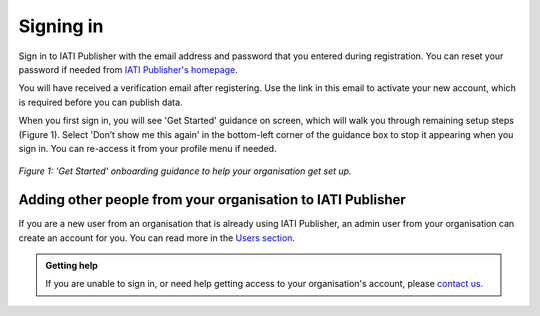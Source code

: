 ###################
Signing in
###################

Sign in to IATI Publisher with the email address and password that you entered during registration. You can reset your password if needed from `IATI Publisher's homepage <https://publisher.iatistandard.org/>`_.

You will have received a verification email after registering. Use the link in this email to activate your new account, which is required before you can publish data. 

When you first sign in, you will see 'Get Started' guidance on screen, which will walk you through remaining setup steps (Figure 1). Select 'Don’t show me this again' in the bottom-left corner of the guidance box to stop it appearing when you sign in. You can re-access it from your profile menu if needed.

.. figure:: images/get_started_guidance.png
    :width: 100 %
    :align: center
    :alt: Screenshot of the 'Get Started' onboarding guidance, visible on first sign in, to help your organisation get set up.

    *Figure 1: 'Get Started' onboarding guidance to help your organisation get set up.*

Adding other people from your organisation to IATI Publisher
----------------------------------------
If you are a new user from an organisation that is already using IATI Publisher, an admin user from your organisation can create an account for you. You can read more in the `Users section <https://docs.publisher.iatistandard.org/en/latest/users/>`_.

.. admonition:: Getting help

    If you are unable to sign in, or need help getting access to your organisation's account, please `contact us <https://iatistandard.org/en/contact/>`_.
